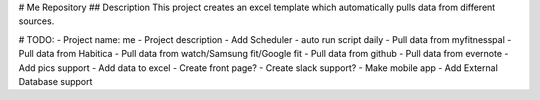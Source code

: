 # Me Repository
## Description
This project creates an excel template which automatically pulls data from different sources.

# TODO:
- Project name: me
- Project description
- Add Scheduler - auto run script daily
- Pull data from myfitnesspal
- Pull data from Habitica
- Pull data from watch/Samsung fit/Google fit
- Pull data from github
- Pull data from evernote
- Add pics support
- Add data to excel
- Create front page?
- Create slack support?
- Make mobile app
- Add External Database support
